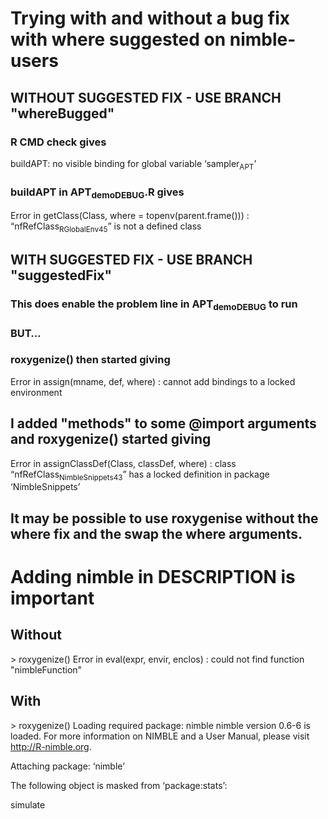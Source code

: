 * Trying with and without a bug fix with where suggested on nimble-users
** WITHOUT SUGGESTED FIX  -  USE BRANCH "whereBugged"
*** R CMD check gives
    buildAPT: no visible binding for global variable ‘sampler_APT’
*** buildAPT in APT_demo_DEBUG.R gives
    Error in getClass(Class, where = topenv(parent.frame())) : 
  “nfRefClass_R_GlobalEnv45” is not a defined class
** WITH SUGGESTED FIX  -  USE BRANCH "suggestedFix"
*** This does enable the problem line in APT_demo_DEBUG to run
*** BUT...
*** roxygenize() then started giving 
    Error in assign(mname, def, where) : 
      cannot add bindings to a locked environment
** I added "methods" to some @import arguments and roxygenize() started giving 
    Error in assignClassDef(Class, classDef, where) : 
      class “nfRefClass_NimbleSnippets43” has a locked definition in package ‘NimbleSnippets’
** It may be possible to use roxygenise without the where fix and the swap the where arguments.
* Adding nimble in DESCRIPTION is important
** Without
> roxygenize()
Error in eval(expr, envir, enclos) : 
  could not find function "nimbleFunction"
** With
> roxygenize()
Loading required package: nimble
nimble version 0.6-6 is loaded.
For more information on NIMBLE and a User Manual,
please visit http://R-nimble.org.

Attaching package: ‘nimble’

The following object is masked from ‘package:stats’:

    simulate
